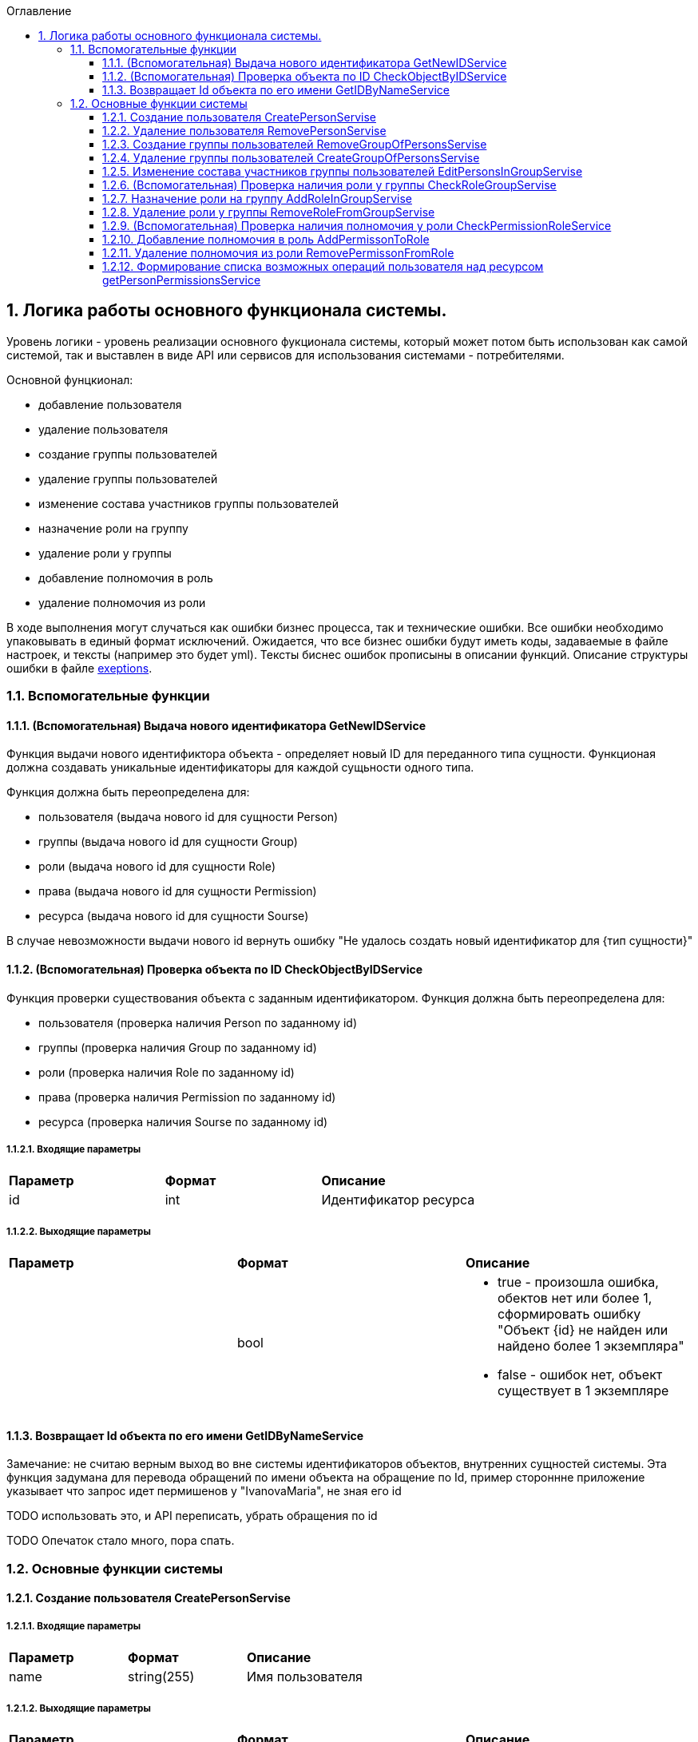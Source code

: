 :sectnums:
:sectnumlevels: 6
:toc: left
:toclevels: 3
:toc-title: Оглавление

== Логика работы основного функционала системы.

Уровень логики - уровень реализации основного фукционала системы, который может потом быть использован как самой системой,
так и выставлен в виде API или сервисов для использования системами - потребителями.

Основной фунцкионал:

- добавление пользователя
- удаление пользователя

- создание группы пользователей
- удаление группы пользователей
- изменение состава участников группы пользователей

- назначение роли на группу
- удаление роли у группы

- добавление полномочия в роль
- удаление полномочия из роли

В ходе выполнения могут случаться как ошибки бизнес процесса, так и технические ошибки. Все ошибки необходимо упаковывать в единый формат исключений.
Ожидается, что все бизнес ошибки будут иметь коды, задаваемые в файле настроек, и тексты (например это будет yml).
Тексты биснес ошибок прописыны в описании функций. Описание структуры ошибки в файле <<solutions/API-Templates/exeptions.adoc,exeptions>>.


=== Вспомогательные функции

==== (Вспомогательная) Выдача нового идентификатора GetNewIDService

Функция выдачи нового идентификтора объекта - определяет новый ID для переданного типа сущности.
Функционая должна создавать уникальные идентификаторы для каждой сущьности одного типа.

Функция должна быть переопределена для:

* пользователя (выдача нового id для сущности Person)
* группы (выдача нового id для сущности Group)
* роли (выдача нового id для сущности Role)
* права (выдача нового id для сущности Permission)
* ресурса (выдача нового id для сущности Sourse)

В случае невозможности выдачи нового id вернуть ошибку "Не удалось создать новый идентификатор для {тип сущности}"

==== (Вспомогательная) Проверка объекта по ID CheckObjectByIDService

Функция проверки существования объекта с заданным идентификатором.
Функция должна быть переопределена для:

* пользователя (проверка наличия Person по заданному id)
* группы (проверка наличия Group по заданному id)
* роли (проверка наличия Role по заданному id)
* права (проверка наличия Permission по заданному id)
* ресурса (проверка наличия Sourse по заданному id)

===== Входящие параметры
|===
|*Параметр*             |*Формат*                 |*Описание*
| id                    | int                     | Идентификатор ресурса
|===

===== Выходящие параметры

|===
|*Параметр*             |*Формат*                 |*Описание*
|                       | bool
a|* true - произошла ошибка, обектов нет или более 1, сформировать ошибку "Объект {id} не найден или найдено более 1 экземпляра"
  * false - ошибок нет, объект существует в 1 экземпляре
|===


==== Возвращает Id объекта по его имени GetIDByNameService

Замечание:  не считаю верным выход во вне системы идентификаторов объектов, внутренних сущностей системы.
Эта функция задумана для перевода обращений по имени объекта на обращение по Id, пример стороннне приложение указывает что запрос идет пермишенов у "IvanovaMaria", не зная его id

TODO использовать это, и API переписать, убрать обращения по id

TODO Опечаток стало много, пора спать.

=== Основные функции системы

==== Создание пользователя CreatePersonServise

===== Входящие параметры
|===
|*Параметр*             |*Формат*                 |*Описание*
|name                   | string(255)             | Имя пользователя
|===

===== Выходящие параметры
|===
|*Параметр*             |*Формат*                 |*Описание*
| id                    | int                     | Идентификатор созданого пользователя
|===

TODO: должна система хранить инфо про удаленных пользователей или должна помечать их неактивными?
Если должна хранить удаленных, тогда нужно расширение атрибутов Person, а только что созданных помечать активными.

===== Алгоритм

. Получить новый идентификатор GetNewIDService()
. Сохранить новый экземпляр Person с полученным идентификатором

==== Удаление пользователя RemovePersonServise

===== Входящие параметры
|===
|*Параметр*             |*Формат*             |*Описание*
| id                    | int                 | идентификатор пользователя
|===

===== Выходящие параметры

Пустой ответ - пользователь удален

===== Алгоритм

. Проверить существование удаляемого объекта CheckObjectByID
- если 1 - вывести ошибку ("Не удалось удалить пользователя {id}. Пользователь не найден")
- если 0 - выбрать объекты ListPersonsInGroup, удалить их (удаление связей), удалить экземпляр Person
. После удаления вызвать CheckObjectByID, если 1 - завершить работу (вернуть пустой ответ), если 0 - тогда вернуть ошибку "Не удалось удалить пользователя {id}"

==== Создание группы пользователей RemoveGroupOfPersonsServise

===== Входящие параметры
|===
|*Параметр*             |*Формат*                 |*Описание*
| name                  | string(255)             | Имя группы
|===

===== Выходящие параметры
|===
|*Параметр*             |*Формат*                 |*Описание*
| id                    | int                     | идентификатор группы
|===

===== Алгоритм
. Получить новый идентификатор группы GetNewIDService
. Сохранить новый экземпляр Group
. CheckObjectByID для только что созданной группы, если 0 (ошибок нет, объект есть в единственном экземпляре) то вернуть id) и завершить работу
. Если результат предыдущего шага 1, тогда вернуть ошибку "Не удалось создать группу {name}"


==== Удаление группы пользователей CreateGroupOfPersonsServise

===== Входящие параметры
|===
|*Параметр*             |*Формат*                 |*Описание*
| name                  | string(255)             | Имя группы
|===

===== Выходящие параметры
Пустой ответ - группа удалена

===== Алгоритм

. Проверить существование удаляемого объекта CheckObjectByID
- если 1 - вывести ошибку ("Не удалось удалить группу {id}. Группа не найдена")
- если 0 - выбрать объекты ListPersonsInGroup, удалить их (удаление связей), выбрать объекты ListRoles, удалить их (удаление связей), удалить экземпляр Group
. После удаления вызвать CheckObjectByID, если 1 - завершить работу (вернуть пустой ответ), если 0 - тогда вернуть ошибку "Не удалось удалить группу {id}."


====  Изменение состава участников группы пользователей EditPersonsInGroupServise

TODO: поговорить с разработкой, возможно разнести на 2 процесса - добавление и удаление. +
TODO: есть ли пользователи/процессы, которые имеют право только добавлять или только удалять?

===== Входящие параметры
|===
|*Параметр*            |*Формат*                 |*Описание*
| group_id             | int                     | идентификатор группы
a| list <structure ChangeStatusPersonInGroup>
----
1: person_id
2: operation
3: action
----
|
1: int +
2: int +
3: string ("add" , "remove")
| Идентификатор группы +
идентификатор пользователя +
дейстивие (добавление, удаление)
|===

===== Выходящие параметры
|===
|*Параметр*            |*Формат*                 |*Описание*
|result                |varchar(20)              | результат выполнения
|errors                |list <struct Error>      | список ошибок
|===

* статус полностью или частично удалось выполнить,
* массив ошибок при частично выполненом
* TODO: кроме массива ошибок что удобнее вывести для фиксации неуспешного результата?  id ? или логов с ошибками достаточно? кто будет править эти ошибки?


===== Алгоритм

. Проверить существование группы CheckObjectByID
- если 1 - вывести ошибку ("Не удалось удалить группу {id}. Группа не найдена")

Для каждого экземпляра ChangeStatusPersonInGroup

. Проверить существование пользователя CheckObjectByID
- если 1 - вывести ошибку ("Не удалось найти пользователя {id}. Изменени настроек групп пользователя не выполнено.")
. Проверить наличие объекта ListPersonsInGroup с group_id и person_id.
- если связка есть и действие  `add`, тогда сформировать ошибку "Невозможно добавить пользователя {person_id} в группу {group_id}: пользователь уже есть в группе".
- если связка отсутствует и действие `remove`, тогда сформировать ошибку "Невозможно удалить пользователя {person_id} из группы {group_id}: пользователя нет в группе"
. Добавить / удалить необходимую связку

Если все удалось выполнить вернуть result -  "success"
Если все не удалось выполнить вернуть result -  "fail", список ошибок
Если все не удалось выполнить вернуть result -  "partFail", список ошибок

==== (Вспомогательная) Проверка наличия роли у группы CheckRoleGroupServise

===== Входные параметры

|===
|*Параметр*             |*Формат*                 |*Описание*
| id_group              | int                     | идентификатор группы
| id_role               | int                     | идентификатор пользователя
|===

===== Выходные параметры
1 - роль у группы есть
0 - роли у группы нет


===== Алгоритм
. Проверить существование группы CheckObjectByID, иначе ошибка.
. Проверить существование роли CheckObjectByID, иначе ошибка.
. Проверить наличие объекта ListRoles с id_group и id_role, если есть вернуть 1 , если нет - 0


==== Назначение роли на группу AddRoleInGroupServise

===== Входные параметры

|===
|*Параметр*             |*Формат*                 |*Описание*
| id_group              | int                     | идентификатор группы
| id_role               | int                     | идентификатор пользователя
|===

===== Выходные параметры

===== Алгоритм

.  Проверить наличие роли у группы CheckRoleGroup
если есть  - ошибка, "Не удалось добавить роль {id_role} группе {id_group}. Роль уже назначена"
если нет  - добавить

==== Удаление роли у группы RemoveRoleFromGroupServise

===== Входные параметры

|===
|*Параметр*             |*Формат*                 |*Описание*
| id_group              | int                     | идентификатор группы
| id_role               | int                     | идентификатор пользователя
|===

===== Выходные параметры
пусто - удалено успешно

===== Алгоритм

. Проверить наличие роли у группы CheckRoleGroup
если нет  - ошибка, "Не удалось удалить роль {id_role} у группы {id_group}. Роль не назначена на группу."
если нет  - удалить


==== (Вспомогательная) Проверка наличия полномочия у роли CheckPermissionRoleService

===== Входные параметры

|===
|*Параметр*             |*Формат*                 |*Описание*
| id_role               | int                     | идентификатор роли
| id_sourse             | int                     | идентификатор ресурса
| activity              | varchar(255)            | полномочие
|===

===== Выходные параметры
1 - есть
0 - нет

===== Алгоритм

. Проверить наличие роли CheckObjectByID
. Проверить наличие права в Permission с для ресурса id_sourse, запомнить его PermissionID
. Проверить наличие id_role, PermissionID в ListPermissions, если есть вернуть 1, иначе 0


==== Добавление полномочия в роль AddPermissonToRole

===== Входные параметры

|===
|*Параметр*             |*Формат*                 |*Описание*
| id_role               | int                     | идентификатор роли
| id_sourse             | int                     | идентификатор ресурса
| activity              | varchar(255)            | полномочие
|===

===== Выходные параметры

пусто - полномочие добавлено

===== Алгоритм

. Проверить наличие полномочия у роли CheckPermissionRoleService
- если есть вернуть ошибку "Невозможно добавить полномочие {activity} для ресурса {id_sourse} в роль {id_role}.  ПОлномочие уже существует. "
- если нет, тогда добавить в ListPermissions полномочие

====  Удаление полномочия из роли RemovePermissonFromRole

===== Входные параметры

|===
|*Параметр*             |*Формат*                 |*Описание*
| id_role               | int                     | идентификатор роли
| id_sourse             | int                     | идентификатор ресурса
| activity              | varchar(255)            | полномочие
|===

===== Выходные параметры

пусто - полномочие удалено

===== Алгоритм
. Проверить наличие полномочия у роли CheckPermissionRoleService
- если нет вернуть ошибку "Невозможно удалить полномочие {activity} для ресурса {id_sourse} из роли {id_role}. Полномочие отсутствует. "
- если есть, тогда удалить в ListPermissions полномочие

==== Формирование списка возможных операций пользователя над ресурсом getPersonPermissionsService

Примечание: Этот сервис будет вызываться API getPersonPermissions

Сервис формирования списка возможных операций пользователя над ресурсом

===== Входные параметры

|===
|*Параметр*             |*Формат*                 |*Описание*
| id_person             | int                     | идентификатор пользователя
| id_sourse             | int                     | идентификатор ресурса
|===

===== Выходные параметры


|===
|*Параметр*             |*Формат*                 |*Описание*
| id_person             | int                     | идентификатор пользователя
| list<actions>         |                         | список прав
|===

===== Алгоритм

Для формирования результата необходимо сделать запрос к БД (TODO: описать место хранения кредов к БД)

. вычисление групп пользователя (возможная ошибка: Пользователь {id_person} не состоит ни в одной группе)
. составление списка ролей всех групп, исключая повторения (возможная ошибка: Список ролей групп пользователя {id_person} пуст)
. формирование списка прав (возможная ошибка: Список прав групп пользотеля {id_person} пуст)
. фильтрация пермишенов по ресурсу (возможная ошибка: Список прав групп пользотеля {id_person} пуст для ресурса {id_sourse})
. удаление дибликатов (возможная ошибка: Список прав групп пользотеля {id_person} пуст для ресурса {id_sourse})
. формирование результата (возможная ошибка: Список прав групп пользотеля {id_person} пуст для ресурса {id_sourse})

Примечание: при наличии схемы БД тут были бы описаны маппинги на БД, но я ограниличать указанием сущностей

Примечание Все сервисы, с выставленным API или нет следует описать тут, конечно с делением на домены. Отдельно сервисы работы с группами, отдельно с ролями, и тд)